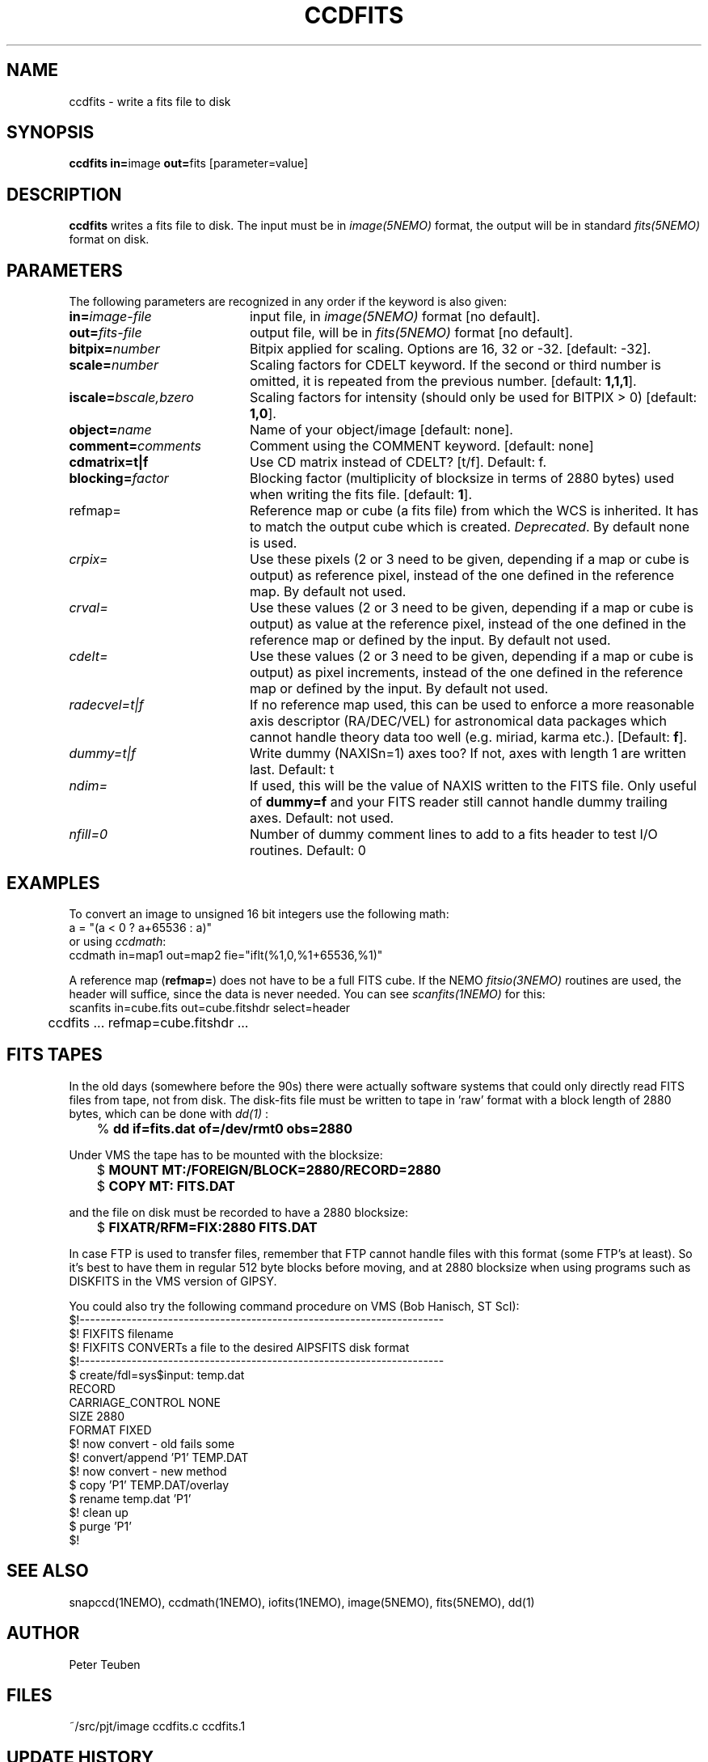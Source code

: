 .TH CCDFITS 1NEMO "6 May 2002"
.SH NAME
ccdfits \- write a fits file to disk
.SH SYNOPSIS
.PP
\fBccdfits in=\fPimage \fBout=\fPfits [parameter=value]
.SH DESCRIPTION
\fBccdfits\fP writes a fits file to disk. The input must be in 
\fIimage(5NEMO)\fP format, the output will be in standard \fIfits(5NEMO)\fP
format on disk.
.SH PARAMETERS
The following parameters are recognized in any order if the keyword is also
given:
.TP 20
\fBin=\fIimage-file\fP
input file, in \fIimage(5NEMO)\fP format [no default].
.TP
\fBout=\fIfits-file\fP
output file, will be in \fIfits(5NEMO)\fP format [no default].
.TP
\fBbitpix=\fInumber\fP
Bitpix applied for scaling. Options are 16, 32 or -32. 
[default: -32].
.TP
\fBscale=\fInumber\fP
Scaling factors for CDELT keyword. If the second or third number is
omitted, it is repeated from the previous number.
[default: \fB1,1,1\fP].
.TP
\fBiscale=\fIbscale,bzero\fP
Scaling factors for intensity (should only be used for BITPIX > 0)
[default: \fB1,0\fP].
.TP
\fBobject=\fIname\fP
Name of your object/image [default: none].
.TP
\fBcomment=\fIcomments\fP
Comment using the COMMENT keyword. [default: none]
.TP
\fBcdmatrix=t|f\fP
Use CD matrix instead of CDELT? [t/f]. Default: f.
.TP
\fBblocking=\fIfactor\fP
Blocking factor (multiplicity of blocksize in terms of 2880 bytes) used
when writing the fits file. [default: \fB1\fP].
.TP
\fPrefmap=\fP
Reference map or cube (a fits file) from which the WCS is inherited. 
It has to match the output cube which is created. \fIDeprecated\fP.
By default none is used. 
.TP
\fIcrpix=\fP
Use these pixels (2 or 3 need to be given, depending if a map or cube
is output) as reference pixel, instead of the one defined in the
reference map. By default not used.
.TP
\fIcrval=\fP
Use these values (2 or 3 need to be given, depending if a map or cube
is output) as value at the reference pixel, 
instead of the one defined in the reference map or defined
by the input. By default not used.
.TP
\fIcdelt=\fP
Use these values (2 or 3 need to be given, depending if a map or cube
is output) as pixel increments,
instead of the one defined in the reference map or defined
by the input. By default not used.
.TP
\fIradecvel=t|f\fP
If no reference map used, this can be used to enforce a more reasonable
axis descriptor (RA/DEC/VEL) for astronomical data packages which 
cannot handle theory data too well (e.g. miriad, karma etc.).
[Default: \fBf\fP].
.TP
\fIdummy=t|f\fP
Write dummy (NAXISn=1) axes too?  If not, axes with length 1 are
written last.
Default: t
.TP
\fIndim=\fP
If used, this will be the value of NAXIS written to the FITS file. Only
useful of \fBdummy=f\fP and your FITS reader still cannot handle 
dummy trailing axes.
Default: not used.
.TP
\fInfill=0\fP
Number of dummy comment lines to add to a fits header to test I/O routines.
Default: 0
.SH EXAMPLES
To convert an image to unsigned 16 bit integers use the following math:
.nf
        a = "(a < 0 ? a+65536 : a)" 
.fi
or using \fIccdmath\fP:
.nf
        ccdmath in=map1 out=map2 fie="iflt(%1,0,%1+65536,%1)"
.fi
.PP
A reference map (\fBrefmap=\fP) does not have to be a full FITS cube. If
the NEMO \fIfitsio(3NEMO)\fP routines are used, the header will suffice,
since the data is never needed. You can see \fIscanfits(1NEMO)\fP for this:
.nf
	scanfits in=cube.fits out=cube.fitshdr select=header
	ccdfits ... refmap=cube.fitshdr ...
.fi
.SH FITS TAPES
In the old days (somewhere before the 90s) there were actually
software systems that could only directly read FITS files from
tape, not from disk. The disk-fits file must be written to tape in 'raw'
format with a block length of 2880 bytes, which can be done with
\fIdd(1)\fP :
.PP
.nf
.ta +1i
	% \fBdd if=fits.dat of=/dev/rmt0 obs=2880\fP
.fi
.PP
Under VMS the tape has to be mounted with the blocksize:
.PP
.nf
.ta +1i
	$ \fBMOUNT MT:/FOREIGN/BLOCK=2880/RECORD=2880\fP
	$ \fBCOPY MT: FITS.DAT\fP
.fi
.PP
and the file on disk must be recorded to have a 2880 blocksize:
.PP
.nf
	$ \fBFIXATR/RFM=FIX:2880 FITS.DAT\fP
.fi
.PP
In case FTP is used to transfer files, remember that FTP cannot handle
files with this format (some FTP's at least). So it's best to have them
in regular 512 byte blocks before moving, and at 2880 blocksize
when using programs such as DISKFITS in the VMS version of GIPSY.
.PP
You could also try the following command procedure on VMS (Bob Hanisch, ST ScI):
.nf
 $!----------------------------------------------------------------------
 $!   FIXFITS filename
 $!   FIXFITS CONVERTs a file to the desired AIPSFITS disk format
 $!----------------------------------------------------------------------
 $ create/fdl=sys$input: temp.dat
 RECORD
       CARRIAGE_CONTROL        NONE
       SIZE                    2880
       FORMAT                  FIXED
 $!                                      now convert - old fails some
 $! convert/append 'P1' TEMP.DAT
 $!                                      now convert - new method
 $ copy 'P1' TEMP.DAT/overlay
 $ rename temp.dat 'P1'
 $!                                      clean up
 $ purge 'P1'
 $!
.fi
.SH "SEE ALSO"
snapccd(1NEMO), ccdmath(1NEMO), iofits(1NEMO), image(5NEMO), fits(5NEMO), dd(1)
.SH AUTHOR
Peter Teuben
.SH FILES
.nf
.ta +2.0i
~/src/pjt/image  	ccdfits.c ccdfits.1
.fi
.SH "UPDATE HISTORY"
.nf
.ta +1.0i +4.0i
29-apr-88	V1.0: created, calling WERONG fortran subroutines	PJT
2-jun-88	V1.1: new filestruct, renamed wfits to ccdfits   	PJT
1-oct-90	V2.1: new fitsio and keyword comment=, scale now 1	PJT
11-oct-90	V2.2: added blocking= factor                     	PJT
nov-92     	documented the FITFITS VMS procedure            	PJT
dec-99     	some more documentation             	PJT
apr-01		V3.0 reference map/pixel to inherit a WCS from  	PJT
6-may-02	V4.0b properly implemented dummy= 	PJT
4-jan-04	V5.2 docomented the recent changes to crval/cdelt/crpix=	PJT


.fi
